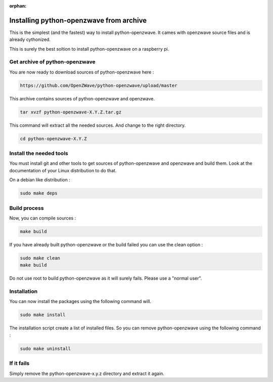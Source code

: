 :orphan:

========================================
Installing python-openzwave from archive
========================================

This is the simplest (and the fastest) way to install python-openzwave. It cames with openzwave source files and is already cythonized.

This is surely the best soltion to install python-openzwave on a raspberry pi.

Get archive of python-openzwave
===============================

You are now ready to download sources of python-openzwave here :

.. code-block:: bash

    https://github.com/OpenZWave/python-openzwave/upload/master

This archive contains sources of python-openzwave and openzwave.

.. code-block:: bash

    tar xvzf python-openzwave-X.Y.Z.tar.gz

This command will extract all the needed sources. And change to the right directory.

.. code-block:: bash

    cd python-openzwave-X.Y.Z

Install the needed tools
========================

You must install git and other tools to get sources of python-openzwave and
openzwave and build them. Look at the documentation of your Linux distribution to do that.

On a debian like distribution :

.. code-block:: bash

    sudo make deps

Build process
=============

Now, you can compile sources :

.. code-block:: bash

    make build

If you have already built python-openzwave or the build failed
you can use the clean option :

.. code-block:: bash

    sudo make clean
    make build

Do not use root to build python-openzwave as it will surely fails. Please use a "normal user".


Installation
============

You can now install the packages using the following command will.

.. code-block:: bash

    sudo make install

The installation script create a list of installed files. So you can remove
python-openzwave using the following command :

.. code-block:: bash

    sudo make uninstall

If it fails
===========

Simply remove the python-openzwave-x.y.z directory and extract it again.

